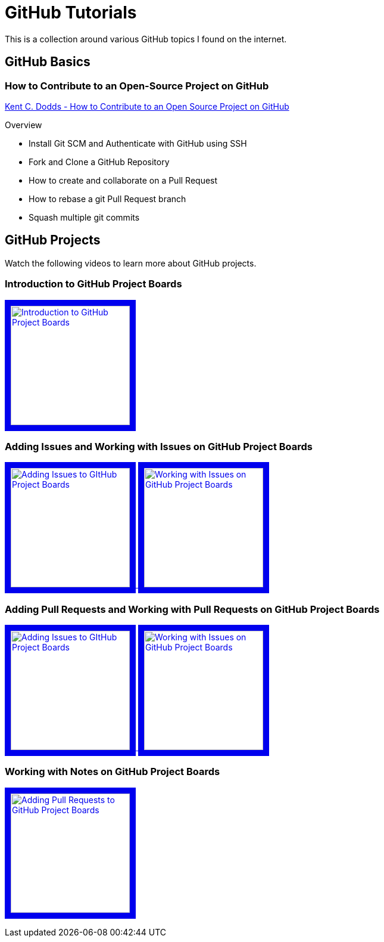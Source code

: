= GitHub Tutorials

This is a collection around various GitHub topics I found on the internet.

== GitHub Basics

=== How to Contribute to an Open-Source Project on GitHub

https://app.egghead.io/playlists/how-to-contribute-to-an-open-source-project-on-github[Kent C. Dodds - How to Contribute to an Open Source Project on GitHub]

.Overview
* Install Git SCM and Authenticate with GitHub using SSH
* Fork and Clone a GitHub Repository
* How to create and collaborate on a Pull Request
* How to rebase a git Pull Request branch
* Squash multiple git commits

== GitHub Projects

Watch the following videos to learn more about GitHub projects.

=== Introduction to GitHub Project Boards

+++
    <a href="https://www.youtube.com/watch?v=idZyqNIrt84&list=PLiO7XHcmTslc5hGrbnnmHIb0SeJLTpOEu&index=2">
    <!---
       <img src="http://img.youtube.com/vi/idZyqNIrt84/default.jpg" alt="Introduction to GitHub Project Boards" width="240" height="180" border="10" />
       hqdefault.jpg <- high quality | mqdefault.jpg <- medium quality | sddefault.jpg <- standard definition | maxresdefault.jpg <- maximum resolution
    --->
       <img src="http://img.youtube.com/vi/idZyqNIrt84/maxresdefault.jpg" alt="Introduction to GitHub Project Boards" width="200" border="10" />
   </a>
+++

=== Adding Issues and Working with Issues on GitHub Project Boards

+++
<a href="https://www.youtube.com/watch?v=vxgd6TO4IfQ&list=PLiO7XHcmTslc5hGrbnnmHIb0SeJLTpOEu&index=3" >
       <img src="http://img.youtube.com/vi/vxgd6TO4IfQ/maxresdefault.jpg" alt="Adding Issues to GItHub Project Boards" width="200" border="10" />
   </a>
   <a href="https://www.youtube.com/watch?v=de_lazvBioE&list=PLiO7XHcmTslc5hGrbnnmHIb0SeJLTpOEu&index=4" >
      <img src="http://img.youtube.com/vi/de_lazvBioE/maxresdefault.jpg" alt="Working with Issues on GitHub Project Boards" width="200" border="10" />
   </a>
+++

=== Adding Pull Requests and Working with Pull Requests on GitHub Project Boards

+++
<a href="https://www.youtube.com/watch?v=vxgd6TO4IfQ&list=PLiO7XHcmTslc5hGrbnnmHIb0SeJLTpOEu&index=3" >
       <img src="http://img.youtube.com/vi/vxgd6TO4IfQ/maxresdefault.jpg" alt="Adding Issues to GItHub Project Boards" width="200" border="10" />
   </a>
   <a href="https://www.youtube.com/watch?v=de_lazvBioE&list=PLiO7XHcmTslc5hGrbnnmHIb0SeJLTpOEu&index=4" >
      <img src="http://img.youtube.com/vi/de_lazvBioE/maxresdefault.jpg" alt="Working with Issues on GitHub Project Boards" width="200" border="10" />
   </a>
+++

=== Working with Notes on GitHub Project Boards

+++
<a href="https://www.youtube.com/watch?v=XNxbm2IvTPs&list=PLiO7XHcmTslc5hGrbnnmHIb0SeJLTpOEu&index=7" >
      <img src="http://img.youtube.com/vi/XNxbm2IvTPs/maxresdefault.jpg" alt="Adding Pull Requests to GitHub Project Boards" width="200" border="10" />
   </a>
+++